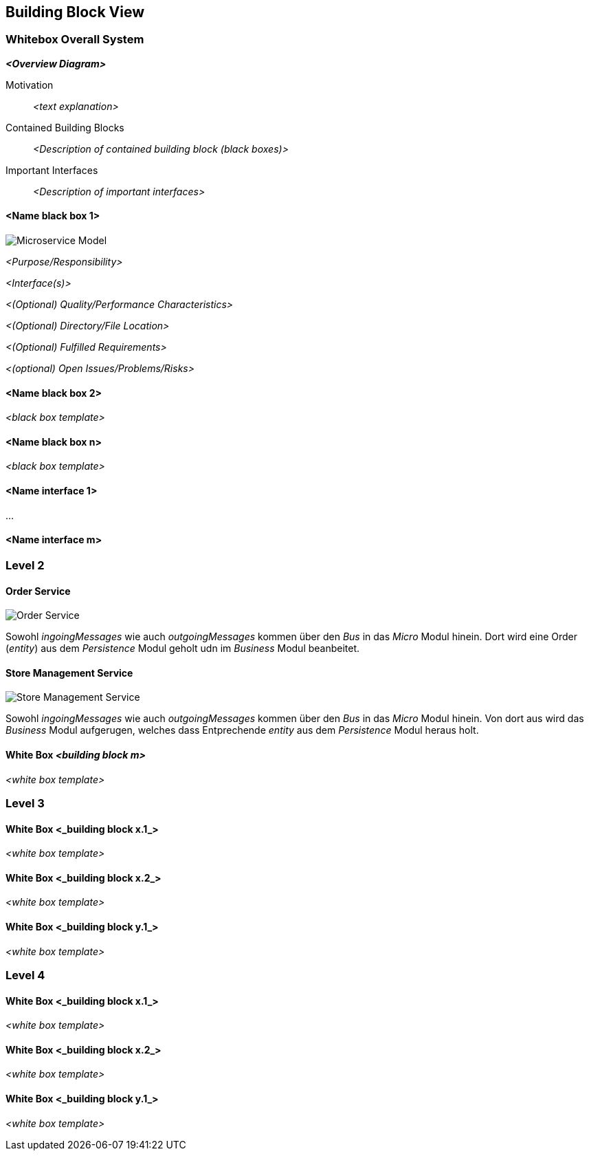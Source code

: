 ifndef::imagesdir[:imagesdir: ../images]

// TODO: Beschreibung der Bausteinsicht hinzufügen. Für VSK obligatorisch.
// In Fall von VSK möchten wir alle vier Ebenen des C4-Modells sehen (Diagramme aber kein Code).
// Zu allen Diagrammen wird eine Beschreibung erwartet.

[[section-building-block-view]]


== Building Block View

=== Whitebox Overall System

// TODO: Vollständiges System in seinem Kontext beschreiben.

_**<Overview Diagram>**_

Motivation::

_<text explanation>_

Contained Building Blocks::
_<Description of contained building block (black boxes)>_

Important Interfaces::
_<Description of important interfaces>_


==== <Name black box 1>

image:MicroserviceModel.drawio.png[Microservice Model]

_<Purpose/Responsibility>_

_<Interface(s)>_

_<(Optional) Quality/Performance Characteristics>_

_<(Optional) Directory/File Location>_

_<(Optional) Fulfilled Requirements>_

_<(optional) Open Issues/Problems/Risks>_

==== <Name black box 2>

_<black box template>_

==== <Name black box n>

_<black box template>_

==== <Name interface 1>

...

==== <Name interface m>



=== Level 2

// TODO: Sicht auf Module, welche mehrere Komponenten umfassen (z.B. Teilsysteme oder Services).

==== Order Service

image:OrderService.drawio.png[Order Service]

Sowohl _ingoingMessages_ wie auch _outgoingMessages_ kommen über den _Bus_ in das _Micro_ Modul hinein.
Dort wird eine Order (_entity_) aus dem _Persistence_ Modul geholt udn im _Business_ Modul beanbeitet.

==== Store Management Service

image:StoreManagementService.drawio.png[Store Management Service]

Sowohl _ingoingMessages_ wie auch _outgoingMessages_ kommen über den _Bus_ in das _Micro_ Modul hinein.
Von dort aus wird das _Business_ Modul aufgerugen, welches dass Entprechende _entity_ aus dem _Persistence_ Modul heraus holt.

==== White Box _<building block m>_

_<white box template>_

=== Level 3

// TODO: Pro Modul, welches mehrere Komponenten umfasst ein Unterkapitel: Sicht in das Modul (Teilsystem, Service, etc.) hinein (z.B. Komponentendiagram).


==== White Box <_building block x.1_>

_<white box template>_

==== White Box <_building block x.2_>

_<white box template>_

==== White Box <_building block y.1_>

_<white box template>_

=== Level 4

// TODO: Pro Komponente ein Unterkapitel: Sicht in die Komponente hinein (z.B. Klassen und Interfaces bei Java).
// Hinweis: Nur für das Verständnis der Komponente relevante Details angeben.

==== White Box <_building block x.1_>

_<white box template>_

==== White Box <_building block x.2_>

_<white box template>_

==== White Box <_building block y.1_>

_<white box template>_
